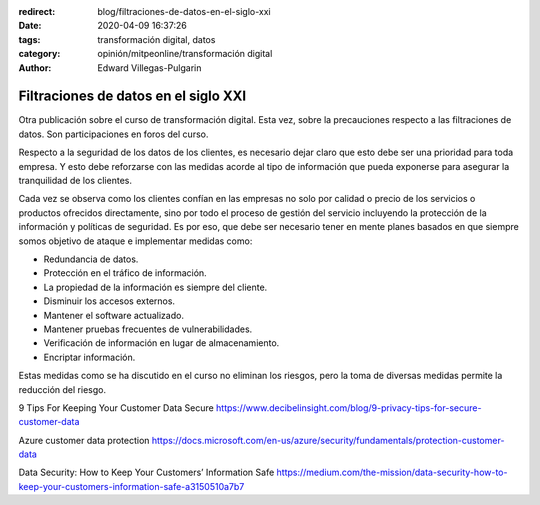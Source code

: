 :redirect: blog/filtraciones-de-datos-en-el-siglo-xxi
:date: 2020-04-09 16:37:26
:tags: transformación digital, datos
:category: opinión/mitpeonline/transformación digital
:author: Edward Villegas-Pulgarin

Filtraciones de datos en el siglo XXI
=====================================

Otra publicación sobre el curso de transformación digital. Esta vez, sobre la
precauciones respecto a las filtraciones de datos. Son participaciones en foros
del curso.

Respecto a la seguridad de los datos de los clientes, es necesario dejar claro
que esto debe ser una prioridad para toda empresa. Y esto debe reforzarse con
las medidas acorde al tipo de información que pueda exponerse para asegurar la
tranquilidad de los clientes.

Cada vez se observa como los clientes confían en las empresas no solo por
calidad o precio de los servicios o productos ofrecidos directamente, sino por
todo el proceso de gestión del servicio incluyendo la protección de la
información y políticas de seguridad. Es por eso, que debe ser necesario tener
en mente planes basados en que siempre somos objetivo de ataque e implementar
medidas como:

* Redundancia de datos.
* Protección en el tráfico de información.
* La propiedad de la información es siempre del cliente.
* Disminuir los accesos externos.
* Mantener el software actualizado.
* Mantener pruebas frecuentes de vulnerabilidades.
* Verificación de información en lugar de almacenamiento.
* Encriptar información.

Estas medidas como se ha discutido en el curso no eliminan los riesgos, pero la
toma de diversas medidas permite la reducción del riesgo.

.. postlist::
   :category: opinión/mitpeonline/transformación digital
   :excerpts:

9 Tips For Keeping Your Customer Data Secure https://www.decibelinsight.com/blog/9-privacy-tips-for-secure-customer-data

Azure customer data protection https://docs.microsoft.com/en-us/azure/security/fundamentals/protection-customer-data

Data Security: How to Keep Your Customers’ Information Safe https://medium.com/the-mission/data-security-how-to-keep-your-customers-information-safe-a3150510a7b7

